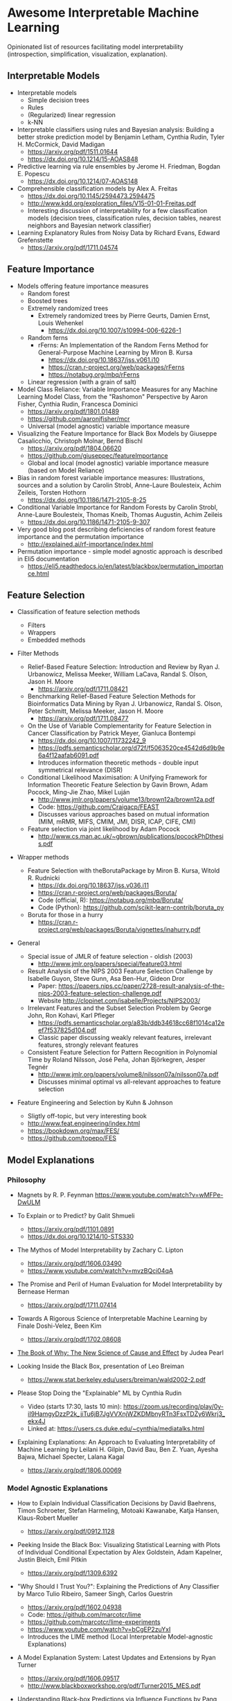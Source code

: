 * Awesome Interpretable Machine Learning [[https://awesome.re][https://awesome.re/badge.svg]]

Opinionated list of resources facilitating model interpretability
(introspection, simplification, visualization, explanation).

** Interpretable Models
   + Interpretable models
     + Simple decision trees
     + Rules
     + (Regularized) linear regression
     + k-NN

   + Interpretable classifiers using rules and Bayesian analysis: Building a better stroke prediction model by Benjamin Letham, Cynthia Rudin, Tyler H. McCormick, David Madigan
     + https://arxiv.org/pdf/1511.01644
     + https://dx.doi.org/10.1214/15-AOAS848

   + Predictive learning via rule ensembles by Jerome H. Friedman, Bogdan E. Popescu
     + https://dx.doi.org/10.1214/07-AOAS148

   + Comprehensible classification models by Alex A. Freitas
     + https://dx.doi.org/10.1145/2594473.2594475
     + http://www.kdd.org/exploration_files/V15-01-01-Freitas.pdf
     + Interesting discussion of interpretability for a few  classification  models
       (decision trees, classification rules, decision tables, nearest neighbors  and  Bayesian  network  classifier)

   + Learning Explanatory Rules from Noisy Data by Richard Evans, Edward Grefenstette
     + https://arxiv.org/pdf/1711.04574

** Feature Importance
   + Models offering feature importance measures
     + Random forest
     + Boosted trees
     + Extremely randomized trees
       + Extremely randomized trees by Pierre Geurts, Damien Ernst, Louis Wehenkel
         + https://dx.doi.org/10.1007/s10994-006-6226-1
     + Random ferns
       + rFerns: An Implementation of the Random Ferns Method for General-Purpose Machine Learning by Miron B. Kursa
         + https://dx.doi.org/10.18637/jss.v061.i10
         + https://cran.r-project.org/web/packages/rFerns
         + https://notabug.org/mbq/rFerns
     + Linear regression (with a grain of salt)

   + Model Class Reliance: Variable Importance Measures for any Machine Learning Model Class, from the "Rashomon" Perspective by Aaron Fisher, Cynthia Rudin, Francesca Dominici
     + https://arxiv.org/pdf/1801.01489
     + https://github.com/aaronjfisher/mcr
     + Universal (model agnostic) variable importance measure

   + Visualizing the Feature Importance for Black Box Models by Giuseppe Casalicchio, Christoph Molnar, Bernd Bischl
     + https://arxiv.org/pdf/1804.06620
     + https://github.com/giuseppec/featureImportance
     + Global and local (model agnostic) variable importance measure (based on Model Reliance)

   + Bias in random forest variable importance measures: Illustrations, sources and a solution by Carolin Strobl, Anne-Laure Boulesteix, Achim Zeileis, Torsten Hothorn
     + https://dx.doi.org/10.1186/1471-2105-8-25

   + Conditional Variable Importance for Random Forests by Carolin Strobl, Anne-Laure Boulesteix, Thomas Kneib, Thomas Augustin, Achim Zeileis
     + https://dx.doi.org/10.1186/1471-2105-9-307

   + Very good blog post describing deficiencies of random forest feature importance and the permutation importance
     + http://explained.ai/rf-importance/index.html

   + Permutation importance - simple model agnostic approach is described in Eli5 documentation
     + https://eli5.readthedocs.io/en/latest/blackbox/permutation_importance.html

** Feature Selection
   + Classification of feature selection methods
     + Filters
     + Wrappers
     + Embedded methods

   + Filter Methods

     + Relief-Based Feature Selection: Introduction and Review by Ryan J. Urbanowicz, Melissa Meeker, William LaCava, Randal S. Olson, Jason H. Moore
       + https://arxiv.org/pdf/1711.08421

     + Benchmarking Relief-Based Feature Selection Methods for Bioinformatics Data Mining by Ryan J. Urbanowicz, Randal S. Olson, Peter Schmitt, Melissa Meeker, Jason H. Moore
       + https://arxiv.org/pdf/1711.08477

     + On the Use of Variable Complementarity for Feature Selection in Cancer Classification by Patrick Meyer, Gianluca Bontempi
       + https://dx.doi.org/10.1007/11732242_9
       + https://pdfs.semanticscholar.org/d72f/f5063520ce4542d6d9b9e6a4f12aafab6091.pdf
       + Introduces information theoretic methods - double input symmetrical relevance (DISR)

     + Conditional Likelihood Maximisation: A Unifying Framework for Information Theoretic Feature Selection by Gavin Brown, Adam Pocock, Ming-Jie Zhao, Mikel Luján
       + http://www.jmlr.org/papers/volume13/brown12a/brown12a.pdf
       + Code: https://github.com/Craigacp/FEAST
       + Discusses various approaches based on mutual information (MIM, mRMR, MIFS, CMIM, JMI, DISR, ICAP, CIFE, CMI)

     + Feature selection via joint likelihood by Adam Pocock
       + http://www.cs.man.ac.uk/~gbrown/publications/pocockPhDthesis.pdf

   + Wrapper methods

     + Feature Selection with theBorutaPackage by Miron B. Kursa, Witold R. Rudnicki
       + https://dx.doi.org/10.18637/jss.v036.i11
       + https://cran.r-project.org/web/packages/Boruta/
       + Code (official, R): https://notabug.org/mbq/Boruta/
       + Code (Python): https://github.com/scikit-learn-contrib/boruta_py

     + Boruta for those in a hurry
       + https://cran.r-project.org/web/packages/Boruta/vignettes/inahurry.pdf

   + General

     + Special issue of JMLR of feature selection - oldish (2003)
       + http://www.jmlr.org/papers/special/feature03.html

     + Result Analysis of the NIPS 2003 Feature Selection Challenge by Isabelle Guyon, Steve Gunn, Asa Ben-Hur, Gideon Dror
       + Paper: https://papers.nips.cc/paper/2728-result-analysis-of-the-nips-2003-feature-selection-challenge.pdf
       + Website http://clopinet.com/isabelle/Projects/NIPS2003/

     + Irrelevant Features and the Subset Selection Problem by George John, Ron Kohavi, Karl Pfleger
       + https://pdfs.semanticscholar.org/a83b/ddb34618cc68f1014ca12eef7f537825d104.pdf
       + Classic paper discussing weakly relevant features, irrelevant features, strongly relevant features

     + Consistent Feature Selection for Pattern Recognition in Polynomial Time by Roland Nilsson, José Peña, Johan Björkegren, Jesper Tegnér
       + http://www.jmlr.org/papers/volume8/nilsson07a/nilsson07a.pdf
       + Discusses minimal optimal vs all-relevant approaches to feature selection

   + Feature Engineering and Selection by Kuhn & Johnson
     + Sligtly off-topic, but very interesting book
     + http://www.feat.engineering/index.html
     + https://bookdown.org/max/FES/
     + https://github.com/topepo/FES

** Model Explanations
*** Philosophy
    + Magnets by R. P. Feynman
      https://www.youtube.com/watch?v=wMFPe-DwULM

    + To Explain or to Predict? by Galit Shmueli
      + https://arxiv.org/pdf/1101.0891
      + https://dx.doi.org/10.1214/10-STS330

    + The Mythos of Model Interpretability by Zachary C. Lipton
      + https://arxiv.org/pdf/1606.03490
      + https://www.youtube.com/watch?v=mvzBQci04qA

    + The Promise and Peril of Human Evaluation for Model Interpretability by Bernease Herman
      + https://arxiv.org/pdf/1711.07414

    + Towards A Rigorous Science of Interpretable Machine Learning by Finale Doshi-Velez, Been Kim
      + https://arxiv.org/pdf/1702.08608

    + [[http://bayes.cs.ucla.edu/WHY/why-intro.pdf][The Book of Why: The New Science of Cause and Effect]] by Judea Pearl

    + Looking Inside the Black Box, presentation of Leo Breiman
      + https://www.stat.berkeley.edu/users/breiman/wald2002-2.pdf

    + Please Stop Doing the "Explainable" ML by Cynthia Rudin
      + Video (starts 17:30, lasts 10 min): https://zoom.us/recording/play/0y-iI9HamgyDzzP2k_jiTu6jB7JgVVXnjWZKDMbnyRTn3FsxTDZy6Wkrj3_ekx4J
      + Linked at: https://users.cs.duke.edu/~cynthia/mediatalks.html

    + Explaining Explanations: An Approach to Evaluating Interpretability of Machine Learning by Leilani H. Gilpin, David Bau, Ben Z. Yuan, Ayesha Bajwa, Michael Specter, Lalana Kagal
      + https://arxiv.org/pdf/1806.00069

*** Model Agnostic Explanations
    + How to Explain Individual Classification Decisions by David Baehrens, Timon Schroeter, Stefan Harmeling, Motoaki Kawanabe, Katja Hansen, Klaus-Robert Mueller
      + https://arxiv.org/pdf/0912.1128

    + Peeking Inside the Black Box: Visualizing Statistical Learning with Plots of Individual Conditional Expectation by Alex Goldstein, Adam Kapelner, Justin Bleich, Emil Pitkin
      + https://arxiv.org/pdf/1309.6392

    + "Why Should I Trust You?": Explaining the Predictions of Any Classifier by Marco Tulio Ribeiro, Sameer Singh, Carlos Guestrin
      + https://arxiv.org/pdf/1602.04938
      + Code: https://github.com/marcotcr/lime
      + https://github.com/marcotcr/lime-experiments
      + https://www.youtube.com/watch?v=bCgEP2zuYxI
      + Introduces the LIME method (Local Interpretable Model-agnostic Explanations)

    + A Model Explanation System: Latest Updates and Extensions by Ryan Turner
      + https://arxiv.org/pdf/1606.09517
      + http://www.blackboxworkshop.org/pdf/Turner2015_MES.pdf

    + Understanding Black-box Predictions via Influence Functions by Pang Wei Koh, Percy Liang
      + https://arxiv.org/pdf/1703.04730

    + A Unified Approach to Interpreting Model Predictions by Scott Lundberg, Su-In Lee
      + https://arxiv.org/pdf/1705.07874
      + Code: https://github.com/slundberg/shap
      + Introduces the SHAP method (SHapley Additive exPlanations), generalizing LIME

    + Anchors: High-Precision Model-Agnostic Explanations by Marco Ribeiro, Sameer Singh, Carlos Guestrin
      + https://homes.cs.washington.edu/~marcotcr/aaai18.pdf
      + Code: https://github.com/marcotcr/anchor-experiments

    + Learning to Explain: An Information-Theoretic Perspective on Model Interpretation by Jianbo Chen, Le Song, Martin J. Wainwright, Michael I. Jordan
      + https://arxiv.org/pdf/1802.07814

    + Explanations of model predictions with live and breakDown packages by Mateusz Staniak, Przemyslaw Biecek
      + https://arxiv.org/pdf/1804.01955
      + Docs: https://mi2datalab.github.io/live/
      + Code: https://github.com/MI2DataLab/live
      + Docs: https://pbiecek.github.io/breakDown
      + Code: https://github.com/pbiecek/breakDown

    + A review book -  Interpretable Machine Learning. A Guide for Making Black Box
      Models Explainable by Christoph Molnar

      + https://christophm.github.io/interpretable-ml-book/
*** Model Specific Explanations - Neural Networks
    + Visualizing and Understanding Convolutional Networks by Matthew D Zeiler, Rob Fergus
      + https://arxiv.org/pdf/1311.2901

    + Deep Inside Convolutional Networks: Visualising Image Classification Models and Saliency Maps by Karen Simonyan, Andrea Vedaldi, Andrew Zisserman
      + https://arxiv.org/pdf/1312.6034

    + Understanding Neural Networks Through Deep Visualization by Jason Yosinski, Jeff Clune, Anh Nguyen, Thomas Fuchs, Hod Lipson
      + https://arxiv.org/pdf/1506.06579
      + https://github.com/yosinski/deep-visualization-toolbox

    + Grad-CAM: Visual Explanations from Deep Networks via Gradient-based Localization by Ramprasaath R. Selvaraju, Michael Cogswell, Abhishek Das, Ramakrishna Vedantam, Devi Parikh, Dhruv Batra
      + https://arxiv.org/pdf/1610.02391

    + Generating Visual Explanations by Lisa Anne Hendricks, Zeynep Akata, Marcus Rohrbach, Jeff Donahue, Bernt Schiele, Trevor Darrell
      + https://arxiv.org/pdf/1603.08507

    + Rationalizing Neural Predictions by Tao Lei, Regina Barzilay, Tommi Jaakkola
      + https://arxiv.org/pdf/1606.04155
      + https://people.csail.mit.edu/taolei/papers/emnlp16_rationale_slides.pdf
      + Code: https://github.com/taolei87/rcnn/tree/master/code/rationale

    + Gradients of Counterfactuals by Mukund Sundararajan, Ankur Taly, Qiqi Yan
      + https://arxiv.org/pdf/1611.02639

    + Pixel entropy can be used to detect relevant picture regions (for CovNets)
      + See Visualization section and Fig. 5 of the paper
        + High-Resolution Breast Cancer Screening with Multi-View Deep Convolutional Neural Networks by Krzysztof J. Geras, Stacey Wolfson, Yiqiu Shen, Nan Wu, S. Gene Kim, Eric Kim, Laura Heacock, Ujas Parikh, Linda Moy, Kyunghyun Cho
          + https://arxiv.org/pdf/1703.07047

    + SVCCA: Singular Vector Canonical Correlation Analysis for Deep Learning Dynamics and Interpretability by Maithra Raghu, Justin Gilmer, Jason Yosinski, Jascha Sohl-Dickstein
      + https://arxiv.org/pdf/1706.05806
      + https://research.googleblog.com/2017/11/interpreting-deep-neural-networks-with.html

    + Visual Explanation by Interpretation: Improving Visual Feedback Capabilities of Deep Neural Networks by Jose Oramas, Kaili Wang, Tinne Tuytelaars
      + https://arxiv.org/pdf/1712.06302

    + Axiomatic Attribution for Deep Networks by Mukund Sundararajan, Ankur Taly, Qiqi Yan
      + https://arxiv.org/pdf/1703.01365
      + Code: https://github.com/ankurtaly/Integrated-Gradients
      + Proposes Integrated Gradients Method
      + See also: Gradients of Counterfactuals https://arxiv.org/pdf/1611.02639.pdf

    + Learning Important Features Through Propagating Activation Differences by Avanti Shrikumar, Peyton Greenside, Anshul Kundaje
      + https://arxiv.org/pdf/1704.02685

      + Proposes Deep Lift method

      + Code: https://github.com/kundajelab/deeplift

      + Videos: https://www.youtube.com/playlist?list=PLJLjQOkqSRTP3cLB2cOOi_bQFw6KPGKML

    + The (Un)reliability of saliency methods by Pieter-Jan Kindermans, Sara Hooker, Julius Adebayo, Maximilian Alber, Kristof T. Schütt, Sven Dähne, Dumitru Erhan, Been Kim
      + https://arxiv.org/pdf/1711.0867
      + Review of failures for methods extracting most important pixels for prediction

    + Classifier-agnostic saliency map extraction by Konrad Zolna, Krzysztof J. Geras, Kyunghyun Cho
      + https://arxiv.org/pdf/1805.08249

    + Classifier-agnostic Saliency Map Extraction
      + Code: https://github.com/kondiz/casme

    + The Building Blocks of Interpretability
      + https://distill.pub/2018/building-blocks
      + Has some embeded links to notebooks
      + Uses Lucid library https://github.com/tensorflow/lucid

    + YASENN: Explaining Neural Networks via Partitioning Activation Sequences by Yaroslav Zharov, Denis Korzhenkov, Pavel Shvechikov, Alexander Tuzhilin
      + https://arxiv.org/pdf/1811.02783

** Extracting Interpretable Models From Complex Ones

   + Extracting Automata from Recurrent Neural Networks Using Queries and Counterexamples by Gail Weiss, Yoav Goldberg, Eran Yahav
     + https://arxiv.org/pdf/1711.09576

   + Distilling a Neural Network Into a Soft Decision Tree by Nicholas Frosst, Geoffrey Hinton
     + https://arxiv.org/pdf/1711.09784

** Model Visualization
   + Visualizing Statistical Models: Removing the blindfold
     + http://had.co.nz/stat645/model-vis.pdf

   + Partial dependence plots
     + http://scikit-learn.org/stable/auto_examples/ensemble/plot_partial_dependence.html
     + pdp: An R Package for Constructing Partial Dependence Plots
       https://journal.r-project.org/archive/2017/RJ-2017-016/RJ-2017-016.pdf
       https://cran.r-project.org/web/packages/pdp/index.html

   + ggfortify: Unified Interface to Visualize Statistical Results of Popular R Packages
     + https://journal.r-project.org/archive/2016-2/tang-horikoshi-li.pdf
     + CRAN https://cran.r-project.org/web/packages/ggfortify/index.html

   + RandomForestExplainer
     + Master thesis https://rawgit.com/geneticsMiNIng/BlackBoxOpener/master/randomForestExplainer_Master_thesis.pdf
     + R code
       + CRAN https://cran.r-project.org/web/packages/randomForestExplainer/index.html
       + Code: https://github.com/MI2DataLab/randomForestExplainer

   + ggRandomForest
     + Paper (vignette) https://github.com/ehrlinger/ggRandomForests/raw/master/vignettes/randomForestSRC-Survival.pdf
     + R code
       + CRAN https://cran.r-project.org/web/packages/ggRandomForests/index.html
       + Code: https://github.com/ehrlinger/ggRandomForests

** Selected Review Talks and Tutorials
   + Tutorial on Interpretable machine learning at ICML 2017
     + Slides: http://people.csail.mit.edu/beenkim/papers/BeenK_FinaleDV_ICML2017_tutorial.pdf

   + P. Biecek, Show Me Your Model - Tools for Visualisation of Statistical Models
     + Video: https://channel9.msdn.com/Events/useR-international-R-User-conferences/useR-International-R-User-2017-Conference/Show-Me-Your-Model-tools-for-visualisation-of-statistical-models

   + S. Ritchie, Just-So Stories of AI
     + Video: https://www.youtube.com/watch?v=DiWkKqZChF0
     + Slides: https://speakerdeck.com/sritchie/just-so-stories-for-ai-explaining-black-box-predictions

   + C. Jarmul, Towards Interpretable Accountable Models
     + Video: https://www.youtube.com/watch?v=B3PtcF-6Dtc
     + Slides: https://docs.google.com/presentation/d/e/2PACX-1vR05kpagAbL5qo1QThxwu44TI5SQAws_UFVg3nUAmKp39uNG0xdBjcMA-VyEeqZRGGQtt0CS5h2DMTS/embed?start=false&loop=false&delayms=3000

   + I. Oszvald, Machine Learning Libraries You'd Wish You'd Known About
     + A large part of the talk covers model explanation and visualization
     + Video: https://www.youtube.com/watch?v=nDF7_8FOhpI
     + Associated notebook on explaining regression predictions: https://github.com/ianozsvald/data_science_delivered/blob/master/ml_explain_regression_prediction.ipynb

   + G. Varoquaux, Understanding and diagnosing your machine-learning models (covers PDP and Lime among others)
     + http://gael-varoquaux.info/interpreting_ml_tuto/

** Venues
   + Interpretable ML Symposium (NIPS 2017) (contains links to *papers*, *slides* and *videos*)
     + http://interpretable.ml/
     + Debate, Interpretability is necessary in machine learning
       + https://www.youtube.com/watch?v=2hW05ZfsUUo
   + Workshop on Human Interpretability in Machine Learning (WHI), organised in conjunction with ICML
     + 2018 (contains links to *papers* and *slides*)
       + https://sites.google.com/view/whi2018
       + Proceedings https://arxiv.org/html/1807.01308
     + 2017 (contains links to *papers* and *slides*)
       + https://sites.google.com/view/whi2017/home
       + Proceedings https://arxiv.org/html/1708.02666
     + 2016 (contains links to *papers*)
       + https://sites.google.com/site/2016whi/
       + Proceedings https://arxiv.org/html/1607.02531 or [[https://drive.google.com/open?id=0B9mGJ4F63iKGZWk0cXZraTNjRVU][here]]
   + Analyzing and interpreting neural networks for NLP (BlackboxNLP), organised in conjunction with EMNLP 2018
     + https://blackboxnlp.github.io/
     + https://blackboxnlp.github.io/program.html
     + [[https://arxiv.org/search/advanced?advanced=&terms-0-operator=AND&terms-0-term=BlackboxNLP&terms-0-field=comments&terms-1-operator=OR&terms-1-term=Analyzing+interpreting+neural+networks+NLP&terms-1-field=comments&classification-physics_archives=all&date-filter_by=all_dates&date-year=&date-from_date=&date-to_date=&date-date_type=submitted_date&abstracts=show&size=200&order=-announced_date_first][List of papers]]
   + FAT/ML Fairness, Accountability, and Transparency in Machine Learning [[https://www.fatml.org/]]
     + 2018
       + https://www.fatml.org/schedule/2018
     + 2017
       + https://www.fatml.org/schedule/2017
     + 2016
       + https://www.fatml.org/schedule/2016
     + 2016
       + https://www.fatml.org/schedule/2016
     + 2015
       + https://www.fatml.org/schedule/2015
     + 2014
       + https://www.fatml.org/schedule/2014

** Software
   Software related to papers is mentioned along with each publication.
   Here only standalone software is included.

   + DALEX - Descriptive mAchine Learning EXplanations
     + CRAN https://cran.r-project.org/web/packages/DALEX/DALEX.pdf
     + Code: https://github.com/pbiecek/DALEX

   + ELI5 - Python package dedicated to debugging machine learning classifiers
     and explaining their predictions
     + Code: https://github.com/TeamHG-Memex/eli5
     + https://eli5.readthedocs.io/en/latest/

   + forestmodel - R package visualizing coefficients of different models with the so called forest plot
     + CRAN https://cran.r-project.org/web/packages/forestmodel/index.html
     + Code: https://github.com/NikNakk/forestmodel

   + fscaret - Automated Feature Selection from 'caret'
     + CRAN https://cran.r-project.org/web/packages/fscaret/
     + Tutorial: https://cran.r-project.org/web/packages/fscaret/vignettes/fscaret.pdf

   + iml - An R package for Interpretable Machine Learning
     + CRAN https://cran.r-project.org/web/packages/iml/
     + Code: https://github.com/christophM/iml
     + Publication: http://joss.theoj.org/papers/10.21105/joss.00786

   + lime - R package implementing LIME
     + https://github.com/thomasp85/lime

   + Lucid - a collection of infrastructure and tools for research in neural network interpretability
     + Code: https://github.com/tensorflow/lucid

   + praznik - a collection of feature selection filters performing greedy optimisation of mutual information-based usefulness criteria, see JMLR 13, 27−66 (2012)
     + CRAN https://cran.r-project.org/web/packages/praznik/index.html
     + Code: https://notabug.org/mbq/praznik

   + yellowbrick - visual analysis and diagnostic tools to facilitate machine learning model selection
     + Code: https://github.com/DistrictDataLabs/yellowbrick
     + http://www.scikit-yb.org/en/latest/
